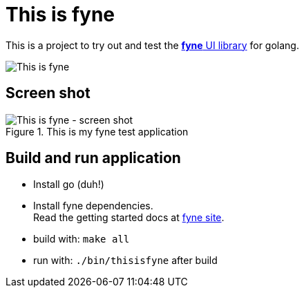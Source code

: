 = This is fyne

This is a project to try out and test the https://fyne.io/[*fyne* UI library] for golang.

image::documentation/this_is_fyne.jpg[This is fyne]

== Screen shot

.This is my fyne test application
image::documentation/screenshot.png[This is fyne - screen shot]

== Build and run application

* Install go (duh!)
* Install fyne dependencies. +
  Read the getting started docs at https://fyne.io/[fyne site].
* build with: `make all`
* run with: `./bin/thisisfyne` after build


